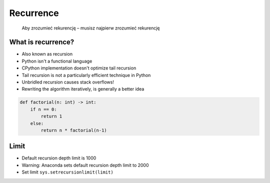 **********
Recurrence
**********

    Aby zrozumieć rekurencję – musisz najpierw zrozumieć rekurencję


What is recurrence?
===================
* Also known as recursion
* Python isn't a functional language
* CPython implementation doesn't optimize tail recursion
* Tail recursion is not a particularly efficient technique in Python
* Unbridled recursion causes stack overflows!
* Rewriting the algorithm iteratively, is generally a better idea

.. code-block:: python

    def factorial(n: int) -> int:
        if n == 0:
            return 1
        else:
            return n * factorial(n-1)


Limit
=====
* Default recursion depth limit is 1000
* Warning: Anaconda sets default recursion depth limit to 2000
* Set limit ``sys.setrecursionlimit(limit)``
